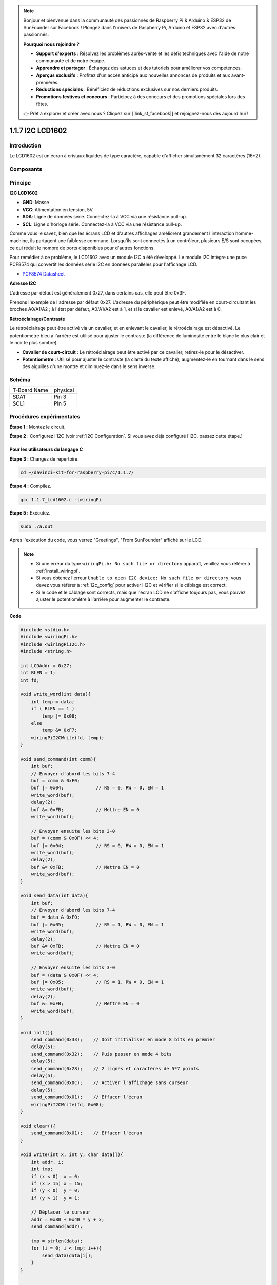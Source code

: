 .. note::

    Bonjour et bienvenue dans la communauté des passionnés de Raspberry Pi & Arduino & ESP32 de SunFounder sur Facebook ! Plongez dans l'univers de Raspberry Pi, Arduino et ESP32 avec d'autres passionnés.

    **Pourquoi nous rejoindre ?**

    - **Support d'experts** : Résolvez les problèmes après-vente et les défis techniques avec l'aide de notre communauté et de notre équipe.
    - **Apprendre et partager** : Échangez des astuces et des tutoriels pour améliorer vos compétences.
    - **Aperçus exclusifs** : Profitez d'un accès anticipé aux nouvelles annonces de produits et aux avant-premières.
    - **Réductions spéciales** : Bénéficiez de réductions exclusives sur nos derniers produits.
    - **Promotions festives et concours** : Participez à des concours et des promotions spéciales lors des fêtes.

    👉 Prêt à explorer et créer avec nous ? Cliquez sur [|link_sf_facebook|] et rejoignez-nous dès aujourd'hui !

1.1.7 I2C LCD1602
======================

Introduction
------------------

Le LCD1602 est un écran à cristaux liquides de type caractère, capable d'afficher simultanément 32 caractères (16*2).

Composants
-------------------

.. image:: img/list_i2c_lcd.png

Principe
-----------

**I2C LCD1602**

.. image:: img/i2c_lcd1602.png
    :width: 800

* **GND**: Masse
* **VCC**: Alimentation en tension, 5V.
* **SDA**: Ligne de données série. Connectez-la à VCC via une résistance pull-up.
* **SCL**: Ligne d'horloge série. Connectez-la à VCC via une résistance pull-up.

Comme vous le savez, bien que les écrans LCD et d'autres affichages améliorent grandement l'interaction homme-machine, ils partagent une faiblesse commune. Lorsqu'ils sont connectés à un contrôleur, plusieurs E/S sont occupées, ce qui réduit le nombre de ports disponibles pour d'autres fonctions.

Pour remédier à ce problème, le LCD1602 avec un module I2C a été développé. Le module I2C intègre une puce PCF8574 qui convertit les données série I2C en données parallèles pour l'affichage LCD.

* `PCF8574 Datasheet <https://www.ti.com/lit/ds/symlink/pcf8574.pdf?ts=1627006546204&ref_url=https%253A%252F%252Fwww.google.com%252F>`_

**Adresse I2C**

L'adresse par défaut est généralement 0x27, dans certains cas, elle peut être 0x3F.

Prenons l'exemple de l'adresse par défaut 0x27. L'adresse du périphérique peut être modifiée en court-circuitant les broches A0/A1/A2 ; à l'état par défaut, A0/A1/A2 est à 1, et si le cavalier est enlevé, A0/A1/A2 est à 0.

.. image:: img/i2c_address.jpg
    :width: 600

**Rétroéclairage/Contraste**

Le rétroéclairage peut être activé via un cavalier, et en enlevant le cavalier, le rétroéclairage est désactivé. Le potentiomètre bleu à l'arrière est utilisé pour ajuster le contraste (la différence de luminosité entre le blanc le plus clair et le noir le plus sombre).

.. image:: img/back_lcd1602.jpg

* **Cavalier de court-circuit** : Le rétroéclairage peut être activé par ce cavalier, retirez-le pour le désactiver.
* **Potentiomètre** : Utilisé pour ajuster le contraste (la clarté du texte affiché), augmentez-le en tournant dans le sens des aiguilles d'une montre et diminuez-le dans le sens inverse.

Schéma
---------------------

============ ========
T-Board Name physical
SDA1         Pin 3
SCL1         Pin 5
============ ========

.. image:: img/schematic_i2c_lcd.png


Procédures expérimentales
------------------------------

**Étape 1 :** Montez le circuit.

.. image:: img/image96.png
    :width: 800

**Étape 2** : Configurez l'I2C (voir :ref:`I2C Configuration`. Si vous avez déjà configuré l'I2C, passez cette étape.)

Pour les utilisateurs du langage C
^^^^^^^^^^^^^^^^^^^^^^^^^^^^^^^^^^^^^^^^

**Étape 3 :** Changez de répertoire.

.. raw:: html

   <run></run>

.. code-block::

    cd ~/davinci-kit-for-raspberry-pi/c/1.1.7/

**Étape 4 :** Compilez.

.. raw:: html

   <run></run>

.. code-block::

    gcc 1.1.7_Lcd1602.c -lwiringPi

**Étape 5 :** Exécutez.

.. raw:: html

   <run></run>

.. code-block::

    sudo ./a.out

Après l'exécution du code, vous verrez "Greetings", "From SunFounder" affiché sur le LCD.

.. note::

    * Si une erreur du type ``wiringPi.h: No such file or directory`` apparaît, veuillez vous référer à :ref:`install_wiringpi`.
    * Si vous obtenez l'erreur ``Unable to open I2C device: No such file or directory``, vous devez vous référer à :ref:`i2c_config` pour activer l'I2C et vérifier si le câblage est correct.
    * Si le code et le câblage sont corrects, mais que l'écran LCD ne s'affiche toujours pas, vous pouvez ajuster le potentiomètre à l'arrière pour augmenter le contraste.


**Code**

.. code-block:: c

    #include <stdio.h>
    #include <wiringPi.h>
    #include <wiringPiI2C.h>
    #include <string.h>

    int LCDAddr = 0x27;
    int BLEN = 1;
    int fd;

    void write_word(int data){
        int temp = data;
        if ( BLEN == 1 )
            temp |= 0x08;
        else
            temp &= 0xF7;
        wiringPiI2CWrite(fd, temp);
    }

    void send_command(int comm){
        int buf;
        // Envoyer d'abord les bits 7-4
        buf = comm & 0xF0;
        buf |= 0x04;            // RS = 0, RW = 0, EN = 1
        write_word(buf);
        delay(2);
        buf &= 0xFB;            // Mettre EN = 0
        write_word(buf);

        // Envoyer ensuite les bits 3-0
        buf = (comm & 0x0F) << 4;
        buf |= 0x04;            // RS = 0, RW = 0, EN = 1
        write_word(buf);
        delay(2);
        buf &= 0xFB;            // Mettre EN = 0
        write_word(buf);
    }

    void send_data(int data){
        int buf;
        // Envoyer d'abord les bits 7-4
        buf = data & 0xF0;
        buf |= 0x05;            // RS = 1, RW = 0, EN = 1
        write_word(buf);
        delay(2);
        buf &= 0xFB;            // Mettre EN = 0
        write_word(buf);

        // Envoyer ensuite les bits 3-0
        buf = (data & 0x0F) << 4;
        buf |= 0x05;            // RS = 1, RW = 0, EN = 1
        write_word(buf);
        delay(2);
        buf &= 0xFB;            // Mettre EN = 0
        write_word(buf);
    }

    void init(){
        send_command(0x33);    // Doit initialiser en mode 8 bits en premier
        delay(5);
        send_command(0x32);    // Puis passer en mode 4 bits
        delay(5);
        send_command(0x28);    // 2 lignes et caractères de 5*7 points
        delay(5);
        send_command(0x0C);    // Activer l'affichage sans curseur
        delay(5);
        send_command(0x01);    // Effacer l'écran
        wiringPiI2CWrite(fd, 0x08);
    }

    void clear(){
        send_command(0x01);    // Effacer l'écran
    }

    void write(int x, int y, char data[]){
        int addr, i;
        int tmp;
        if (x < 0)  x = 0;
        if (x > 15) x = 15;
        if (y < 0)  y = 0;
        if (y > 1)  y = 1;

        // Déplacer le curseur
        addr = 0x80 + 0x40 * y + x;
        send_command(addr);
        
        tmp = strlen(data);
        for (i = 0; i < tmp; i++){
            send_data(data[i]);
        }
    }


    void main(){
        fd = wiringPiI2CSetup(LCDAddr);
        init();
        write(0, 0, "Greetings!");
        write(1, 1, "From SunFounder");
    }

**Explication du Code**

.. code-block::

    void write_word(int data){……}
    void send_command(int comm){……}
    void send_data(int data){……}
    void init(){……}
    void clear(){……}
    void write(int x, int y, char data[]){……}

Ces fonctions sont utilisées pour contrôler le code source ouvert de l'I2C LCD1602. Elles nous permettent d'utiliser facilement l'I2C LCD1602.
Parmi ces fonctions, `init()` est utilisée pour l'initialisation, `clear()` pour effacer l'écran, `write()` pour écrire ce qui est affiché, et les autres fonctions soutiennent ces opérations.

.. code-block:: c

    fd = wiringPiI2CSetup(LCDAddr);

Cette fonction initialise le système I2C avec le périphérique spécifié. Le prototype de la fonction :

.. code-block:: c

    int wiringPiI2CSetup(int devId);

Le paramètre `devId` est l'adresse du périphérique I2C, elle peut être trouvée avec la commande `i2cdetect` (voir annexe) et l'adresse de l'I2C LCD1602 est généralement 0x27.

.. code-block:: c

    void write(int x, int y, char data[]){}

Dans cette fonction, `data[]` est le texte à imprimer sur l'écran LCD, et les paramètres `x` et `y` déterminent la position d'impression (ligne `y+1`, colonne `x+1` comme position de départ du texte à imprimer).

Pour les utilisateurs de Python
^^^^^^^^^^^^^^^^^^^^^^^^^^^^^^^^^^^^^

**Étape 3:** Changer de répertoire.

.. raw:: html

   <run></run>

.. code-block::

    cd ~/davinci-kit-for-raspberry-pi/python/

**Étape 4:** Exécuter.

.. raw:: html

   <run></run>

.. code-block::

    sudo python3 1.1.7_Lcd1602.py

Après l'exécution du code, vous verrez « Greetings », « From SunFounder » s'afficher sur l'écran LCD.

.. note::

    * Si vous obtenez l'erreur ``FileNotFoundError: [Errno 2] No such file or directory: '/dev/i2c-1'``, vous devez consulter :ref:`i2c_config` pour activer l'I2C.
    * Si vous obtenez l'erreur ``ModuleNotFoundError: No module named 'smbus2'``, exécutez la commande ``sudo pip3 install smbus2``.
    * Si l'erreur ``OSError: [Errno 121] Remote I/O`` apparaît, cela signifie que le module est mal câblé ou endommagé.
    * Si le câblage et le code sont corrects mais que l'écran LCD n'affiche toujours rien, essayez d'ajuster le potentiomètre à l'arrière pour augmenter le contraste.

**Code**

.. note::

    Vous pouvez **Modifier/Réinitialiser/Copier/Exécuter/Arrêter** le code ci-dessous. Mais avant cela, vous devez aller dans le répertoire du code source tel que ``davinci-kit-for-raspberry-pi/python``. 
    
.. raw:: html

    <run></run>

.. code-block:: python

    import LCD1602
    import time

    def setup():
        LCD1602.init(0x27, 1)  # init(adresse du périphérique, lumière de fond)
        LCD1602.write(0, 0, 'Greetings!!')
        LCD1602.write(1, 1, 'from SunFounder')
        time.sleep(2)

    def destroy():
        LCD1602.clear()

    if __name__ == "__main__":
        try:
            setup()
        except KeyboardInterrupt:
            destroy()

**Explication du Code**

.. code-block:: python

    import LCD1602

Ce fichier est un fichier open source pour contrôler l'I2C LCD1602. Il permet d'utiliser facilement l'I2C LCD1602.

.. code-block:: python

    LCD1602.init(0x27, 1)

Cette fonction initialise le système I2C avec le périphérique désigné. Le premier paramètre est l'adresse du périphérique I2C, détectable par la commande `i2cdetect` (voir l'annexe pour les détails). L'adresse de l'I2C LCD1602 est généralement 0x27.

.. code-block:: python

    LCD1602.write(0, 0, 'Greetings!!')

Dans cette fonction, le texte `'Greetings!!'` est imprimé sur la ligne `0+1`, colonne `0+1` de l'écran LCD.
Vous verrez maintenant « Greetings! From SunFounder » affiché sur l'écran LCD.

Image du Résultat
------------------------

.. image:: img/image97.jpeg
